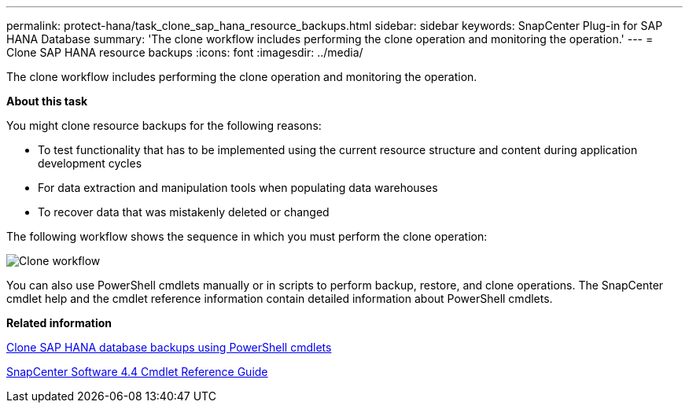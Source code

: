---
permalink: protect-hana/task_clone_sap_hana_resource_backups.html
sidebar: sidebar
keywords: SnapCenter Plug-in for SAP HANA Database
summary: 'The clone workflow includes performing the clone operation and monitoring the operation.'
---
= Clone SAP HANA resource backups
:icons: font
:imagesdir: ../media/

[.lead]
The clone workflow includes performing the clone operation and monitoring the operation.

*About this task*

You might clone resource backups for the following reasons:

* To test functionality that has to be implemented using the current resource structure and content during application development cycles
* For data extraction and manipulation tools when populating data warehouses
* To recover data that was mistakenly deleted or changed

The following workflow shows the sequence in which you must perform the clone operation:

image::../media/clone_workflow.gif[Clone workflow]

You can also use PowerShell cmdlets manually or in scripts to perform backup, restore, and clone operations. The SnapCenter cmdlet help and the cmdlet reference information contain detailed information about PowerShell cmdlets.

*Related information*

xref:task_clone_sap_hana_database_backups_using_powershell_cmdlets.adoc[Clone SAP HANA database backups using PowerShell cmdlets]

https://library.netapp.com/ecm/ecm_download_file/ECMLP2874310[SnapCenter Software 4.4 Cmdlet Reference Guide]
